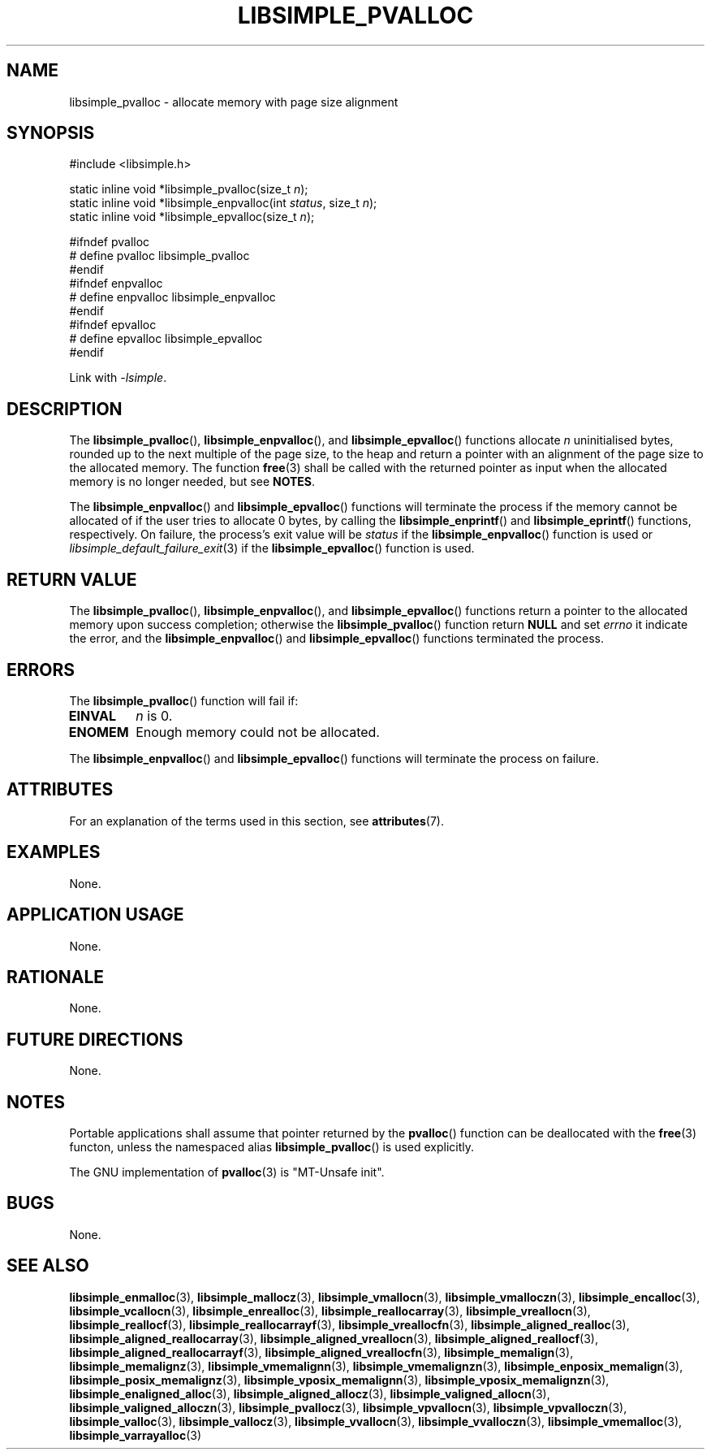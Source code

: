 .TH LIBSIMPLE_PVALLOC 3 2018-11-03 libsimple
.SH NAME
libsimple_pvalloc \- allocate memory with page size alignment
.SH SYNOPSIS
.nf
#include <libsimple.h>

static inline void *libsimple_pvalloc(size_t \fIn\fP);
static inline void *libsimple_enpvalloc(int \fIstatus\fP, size_t \fIn\fP);
static inline void *libsimple_epvalloc(size_t \fIn\fP);

#ifndef pvalloc
# define pvalloc libsimple_pvalloc
#endif
#ifndef enpvalloc
# define enpvalloc libsimple_enpvalloc
#endif
#ifndef epvalloc
# define epvalloc libsimple_epvalloc
#endif
.fi
.PP
Link with
.IR \-lsimple .
.SH DESCRIPTION
The
.BR libsimple_pvalloc (),
.BR libsimple_enpvalloc (),
and
.BR libsimple_epvalloc ()
functions allocate
.I n
uninitialised bytes, rounded up to the next multiple of
the page size, to the heap and return a pointer with an
alignment of the page size to the allocated memory.
The function
.BR free (3)
shall be called with the returned pointer as
input when the allocated memory is no longer needed,
but see
.BR NOTES .
.PP
The
.BR libsimple_enpvalloc ()
and
.BR libsimple_epvalloc ()
functions will terminate the process if the memory
cannot be allocated of if the user tries to allocate
0 bytes, by calling the
.BR libsimple_enprintf ()
and
.BR libsimple_eprintf ()
functions, respectively.
On failure, the process's exit value will be
.I status
if the
.BR libsimple_enpvalloc ()
function is used or
.IR libsimple_default_failure_exit (3)
if the
.BR libsimple_epvalloc ()
function is used.
.SH RETURN VALUE
The
.BR libsimple_pvalloc (),
.BR libsimple_enpvalloc (),
and
.BR libsimple_epvalloc ()
functions return a pointer to the allocated memory
upon success completion; otherwise the
.BR libsimple_pvalloc ()
function return
.B NULL
and set
.I errno
it indicate the error, and the
.BR libsimple_enpvalloc ()
and
.BR libsimple_epvalloc ()
functions terminated the process.
.SH ERRORS
The
.BR libsimple_pvalloc ()
function will fail if:
.TP
.B EINVAL
.I n
is 0.
.TP
.B ENOMEM
Enough memory could not be allocated.
.PP
The
.BR libsimple_enpvalloc ()
and
.BR libsimple_epvalloc ()
functions will terminate the process on failure.
.SH ATTRIBUTES
For an explanation of the terms used in this section, see
.BR attributes (7).
.TS
allbox;
lb lb lb
l l l.
Interface	Attribute	Value
T{
.BR libsimple_pvalloc (),
.br
.BR libsimple_enpvalloc (),
.br
.BR libsimple_epvalloc ()
T}	Thread safety	MT-Safe
T{
.BR libsimple_pvalloc (),
.br
.BR libsimple_enpvalloc (),
.br
.BR libsimple_epvalloc ()
T}	Async-signal safety	AS-Safe
T{
.BR libsimple_pvalloc (),
.br
.BR libsimple_enpvalloc (),
.br
.BR libsimple_epvalloc ()
T}	Async-cancel safety	AC-Safe
.TE
.SH EXAMPLES
None.
.SH APPLICATION USAGE
None.
.SH RATIONALE
None.
.SH FUTURE DIRECTIONS
None.
.SH NOTES
Portable applications shall assume that pointer
returned by the
.BR pvalloc ()
function can be deallocated with the
.BR free (3)
functon, unless the namespaced alias
.BR libsimple_pvalloc ()
is used explicitly.
.PP
The GNU implementation of
.BR pvalloc (3)
is \(dqMT-Unsafe init\(dq.
.SH BUGS
None.
.SH SEE ALSO
.BR libsimple_enmalloc (3),
.BR libsimple_mallocz (3),
.BR libsimple_vmallocn (3),
.BR libsimple_vmalloczn (3),
.BR libsimple_encalloc (3),
.BR libsimple_vcallocn (3),
.BR libsimple_enrealloc (3),
.BR libsimple_reallocarray (3),
.BR libsimple_vreallocn (3),
.BR libsimple_reallocf (3),
.BR libsimple_reallocarrayf (3),
.BR libsimple_vreallocfn (3),
.BR libsimple_aligned_realloc (3),
.BR libsimple_aligned_reallocarray (3),
.BR libsimple_aligned_vreallocn (3),
.BR libsimple_aligned_reallocf (3),
.BR libsimple_aligned_reallocarrayf (3),
.BR libsimple_aligned_vreallocfn (3),
.BR libsimple_memalign (3),
.BR libsimple_memalignz (3),
.BR libsimple_vmemalignn (3),
.BR libsimple_vmemalignzn (3),
.BR libsimple_enposix_memalign (3),
.BR libsimple_posix_memalignz (3),
.BR libsimple_vposix_memalignn (3),
.BR libsimple_vposix_memalignzn (3),
.BR libsimple_enaligned_alloc (3),
.BR libsimple_aligned_allocz (3),
.BR libsimple_valigned_allocn (3),
.BR libsimple_valigned_alloczn (3),
.BR libsimple_pvallocz (3),
.BR libsimple_vpvallocn (3),
.BR libsimple_vpvalloczn (3),
.BR libsimple_valloc (3),
.BR libsimple_vallocz (3),
.BR libsimple_vvallocn (3),
.BR libsimple_vvalloczn (3),
.BR libsimple_vmemalloc (3),
.BR libsimple_varrayalloc (3)
